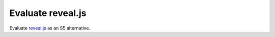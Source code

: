 Evaluate reveal.js
==================

.. jf-task:: topic.web.slides.revealjs
   :initial-estimate: 40
   :dependencies: topic.web.slides.s5,
		  topic.basics.python_testset

Evaluate `reveal.js <https://revealjs.com/>`__ as an S5 alternative.
